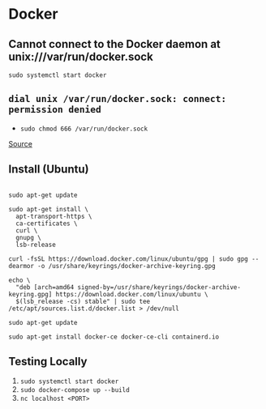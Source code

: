 * Docker
** Cannot connect to the Docker daemon at unix:///var/run/docker.sock
=sudo systemctl start docker=

** =dial unix /var/run/docker.sock: connect: permission denied=
- =sudo chmod 666 /var/run/docker.sock=

[[https://www.digitalocean.com/community/questions/how-to-fix-docker-got-permission-denied-while-trying-to-connect-to-the-docker-daemon-socket][Source]]

** Install (Ubuntu)
#+begin_example

sudo apt-get update

sudo apt-get install \
  apt-transport-https \
  ca-certificates \
  curl \
  gnupg \
  lsb-release

curl -fsSL https://download.docker.com/linux/ubuntu/gpg | sudo gpg --dearmor -o /usr/share/keyrings/docker-archive-keyring.gpg

echo \
  "deb [arch=amd64 signed-by=/usr/share/keyrings/docker-archive-keyring.gpg] https://download.docker.com/linux/ubuntu \
  $(lsb_release -cs) stable" | sudo tee /etc/apt/sources.list.d/docker.list > /dev/null

sudo apt-get update

sudo apt-get install docker-ce docker-ce-cli containerd.io
#+end_example

** Testing Locally
1. =sudo systemctl start docker=
2. =sudo docker-compose up --build=
3. =nc localhost <PORT>=
